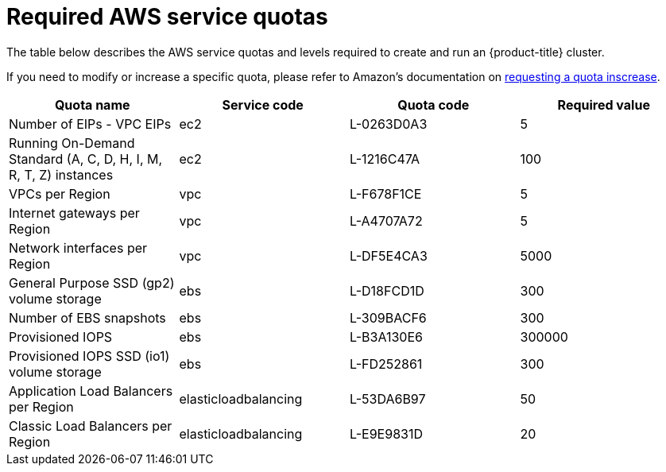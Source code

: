 // Module included in the following assemblies:
//
// getting_started_rosa/required-aws-service-quotas.adoc


[id="rosa-required-aws-service-quotas"]
= Required AWS service quotas

The table below describes the AWS service quotas and levels required to create and run an {product-title} cluster.

If you need to modify or increase a specific quota, please refer to Amazon's documentation on link:https://docs.aws.amazon.com/servicequotas/latest/userguide/request-quota-increase.html[requesting a quota inscrease].

[options="header"]
|===
|Quota name |Service code |Quota code| Required value

|Number of EIPs - VPC EIPs
|ec2
|L-0263D0A3
|5

|Running On-Demand Standard (A, C, D, H, I, M, R, T, Z) instances
|ec2
|L-1216C47A
|100

|VPCs per Region
|vpc
|L-F678F1CE
|5

|Internet gateways per Region
|vpc
|L-A4707A72
|5

|Network interfaces per Region
|vpc
|L-DF5E4CA3
|5000

|General Purpose SSD (gp2) volume storage
|ebs
|L-D18FCD1D
|300

|Number of EBS snapshots
|ebs
|L-309BACF6
|300

|Provisioned IOPS
|ebs
|L-B3A130E6
|300000

|Provisioned IOPS SSD (io1) volume storage
|ebs
|L-FD252861
|300

|Application Load Balancers per Region
|elasticloadbalancing
|L-53DA6B97
|50

|Classic Load Balancers per Region
|elasticloadbalancing
|L-E9E9831D
|20
|===
